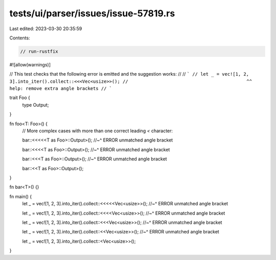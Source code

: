 tests/ui/parser/issues/issue-57819.rs
=====================================

Last edited: 2023-03-30 20:35:59

Contents:

.. code-block:: rs

    // run-rustfix

#![allow(warnings)]

// This test checks that the following error is emitted and the suggestion works:
//
// ```
// let _ = vec![1, 2, 3].into_iter().collect::<<<Vec<usize>>();
//                                            ^^ help: remove extra angle brackets
// ```

trait Foo {
    type Output;
}

fn foo<T: Foo>() {
    // More complex cases with more than one correct leading `<` character:

    bar::<<<<<T as Foo>::Output>();
    //~^ ERROR unmatched angle bracket

    bar::<<<<T as Foo>::Output>();
    //~^ ERROR unmatched angle bracket

    bar::<<<T as Foo>::Output>();
    //~^ ERROR unmatched angle bracket

    bar::<<T as Foo>::Output>();
}

fn bar<T>() {}

fn main() {
    let _ = vec![1, 2, 3].into_iter().collect::<<<<<Vec<usize>>();
    //~^ ERROR unmatched angle bracket

    let _ = vec![1, 2, 3].into_iter().collect::<<<<Vec<usize>>();
    //~^ ERROR unmatched angle bracket

    let _ = vec![1, 2, 3].into_iter().collect::<<<Vec<usize>>();
    //~^ ERROR unmatched angle bracket

    let _ = vec![1, 2, 3].into_iter().collect::<<Vec<usize>>();
    //~^ ERROR unmatched angle bracket

    let _ = vec![1, 2, 3].into_iter().collect::<Vec<usize>>();
}


